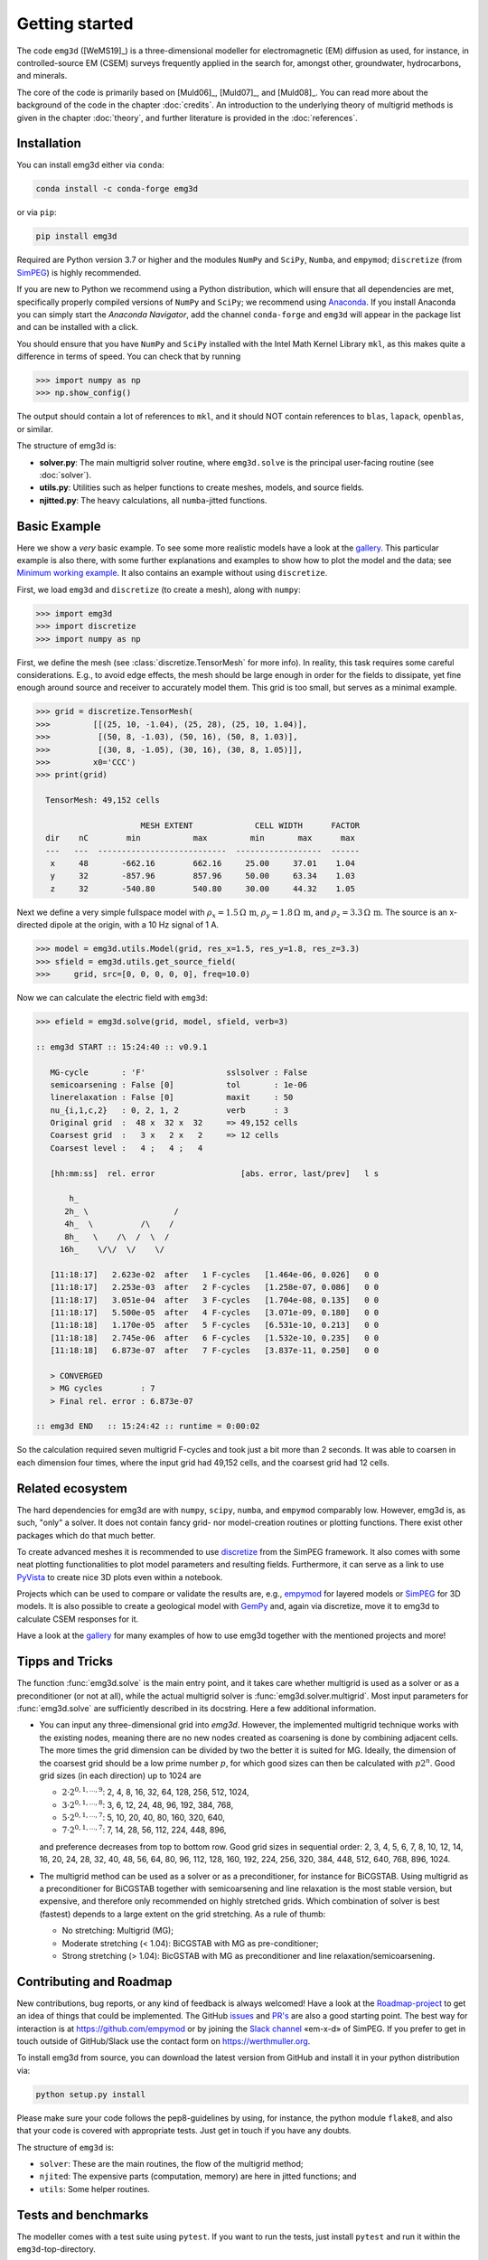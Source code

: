 .. _GettingStarted:

Getting started
###############

The code ``emg3d`` ([WeMS19]_) is a three-dimensional modeller for
electromagnetic (EM) diffusion as used, for instance, in controlled-source EM
(CSEM) surveys frequently applied in the search for, amongst other,
groundwater, hydrocarbons, and minerals.

The core of the code is primarily based on [Muld06]_, [Muld07]_, and [Muld08]_.
You can read more about the background of the code in the chapter
:doc:`credits`. An introduction to the underlying theory of multigrid methods
is given in the chapter :doc:`theory`, and further literature is provided in
the :doc:`references`.


Installation
------------

You can install emg3d either via ``conda``:

.. code-block:: console

   conda install -c conda-forge emg3d

or via ``pip``:

.. code-block:: console

   pip install emg3d

Required are Python version 3.7 or higher and the modules ``NumPy`` and
``SciPy``, ``Numba``, and ``empymod``; ``discretize`` (from `SimPEG
<https://simpeg.xyz>`_) is highly recommended.

If you are new to Python we recommend using a Python distribution, which will
ensure that all dependencies are met, specifically properly compiled versions
of ``NumPy`` and ``SciPy``; we recommend using `Anaconda
<https://www.anaconda.com/distribution>`_. If you install Anaconda you can
simply start the *Anaconda Navigator*, add the channel ``conda-forge`` and
``emg3d`` will appear in the package list and can be installed with a click.

You should ensure that you have ``NumPy`` and ``SciPy`` installed with the
Intel Math Kernel Library ``mkl``, as this makes quite a difference in terms of
speed. You can check that by running

.. code-block:: python

    >>> import numpy as np
    >>> np.show_config()

The output should contain a lot of references to ``mkl``, and it should NOT
contain references to ``blas``, ``lapack``, ``openblas``, or similar.


The structure of emg3d is:

- **solver.py**: The main multigrid solver routine, where ``emg3d.solve`` is
  the principal user-facing routine (see :doc:`solver`).
- **utils.py**: Utilities such as helper functions to create meshes, models,
  and source fields.
- **njitted.py**: The heavy calculations, all ``numba``-jitted functions.


Basic Example
-------------

Here we show a *very* basic example. To see some more realistic models have a
look at the `gallery <https://empymod.github.io/emg3d-gallery>`_. This
particular example is also there, with some further explanations and examples
to show how to plot the model and the data; see `Minimum working example
<https://empymod.github.io/emg3d-gallery/gallery/tutorials/minimum_example.html>`_.
It also contains an example without using ``discretize``.

First, we load ``emg3d`` and ``discretize`` (to create a mesh), along with
``numpy``:

.. code-block:: python

    >>> import emg3d
    >>> import discretize
    >>> import numpy as np


First, we define the mesh (see :class:`discretize.TensorMesh` for more info).
In reality, this task requires some careful considerations. E.g., to avoid edge
effects, the mesh should be large enough in order for the fields to dissipate,
yet fine enough around source and receiver to accurately model them. This grid
is too small, but serves as a minimal example.

.. code-block:: python

    >>> grid = discretize.TensorMesh(
    >>>         [[(25, 10, -1.04), (25, 28), (25, 10, 1.04)],
    >>>          [(50, 8, -1.03), (50, 16), (50, 8, 1.03)],
    >>>          [(30, 8, -1.05), (30, 16), (30, 8, 1.05)]],
    >>>         x0='CCC')
    >>> print(grid)

      TensorMesh: 49,152 cells

                          MESH EXTENT             CELL WIDTH      FACTOR
      dir    nC        min           max         min       max      max
      ---   ---  ---------------------------  ------------------  ------
       x     48       -662.16        662.16     25.00     37.01    1.04
       y     32       -857.96        857.96     50.00     63.34    1.03
       z     32       -540.80        540.80     30.00     44.32    1.05


Next we define a very simple fullspace model with
:math:`\rho_x=1.5\,\Omega\,\text{m}`, :math:`\rho_y=1.8\,\Omega\,\text{m}`, and
:math:`\rho_z=3.3\,\Omega\,\text{m}`. The source is an x-directed dipole at the
origin, with a 10 Hz signal of 1 A.

.. code-block:: python

    >>> model = emg3d.utils.Model(grid, res_x=1.5, res_y=1.8, res_z=3.3)
    >>> sfield = emg3d.utils.get_source_field(
    >>>     grid, src=[0, 0, 0, 0, 0], freq=10.0)

Now we can calculate the electric field with ``emg3d``:

.. code-block:: python

    >>> efield = emg3d.solve(grid, model, sfield, verb=3)

    :: emg3d START :: 15:24:40 :: v0.9.1

       MG-cycle       : 'F'                 sslsolver : False
       semicoarsening : False [0]           tol       : 1e-06
       linerelaxation : False [0]           maxit     : 50
       nu_{i,1,c,2}   : 0, 2, 1, 2          verb      : 3
       Original grid  :  48 x  32 x  32     => 49,152 cells
       Coarsest grid  :   3 x   2 x   2     => 12 cells
       Coarsest level :   4 ;   4 ;   4

       [hh:mm:ss]  rel. error                  [abs. error, last/prev]   l s

           h_
          2h_ \                  /
          4h_  \          /\    /
          8h_   \    /\  /  \  /
         16h_    \/\/  \/    \/

       [11:18:17]   2.623e-02  after   1 F-cycles   [1.464e-06, 0.026]   0 0
       [11:18:17]   2.253e-03  after   2 F-cycles   [1.258e-07, 0.086]   0 0
       [11:18:17]   3.051e-04  after   3 F-cycles   [1.704e-08, 0.135]   0 0
       [11:18:17]   5.500e-05  after   4 F-cycles   [3.071e-09, 0.180]   0 0
       [11:18:18]   1.170e-05  after   5 F-cycles   [6.531e-10, 0.213]   0 0
       [11:18:18]   2.745e-06  after   6 F-cycles   [1.532e-10, 0.235]   0 0
       [11:18:18]   6.873e-07  after   7 F-cycles   [3.837e-11, 0.250]   0 0

       > CONVERGED
       > MG cycles        : 7
       > Final rel. error : 6.873e-07

    :: emg3d END   :: 15:24:42 :: runtime = 0:00:02

So the calculation required seven multigrid F-cycles and took just a bit more
than 2 seconds. It was able to coarsen in each dimension four times, where the
input grid had 49,152 cells, and the coarsest grid had 12 cells.


Related ecosystem
-----------------

The hard dependencies for emg3d are with ``numpy``, ``scipy``, ``numba``, and
``empymod`` comparably low. However, emg3d is, as such, "only" a solver. It
does not contain fancy grid- nor model-creation routines or plotting functions.
There exist other packages which do that much better.

To create advanced meshes it is recommended to use `discretize
<https://discretize.simpeg.xyz>`_ from the SimPEG framework. It also comes with
some neat plotting functionalities to plot model parameters and resulting
fields. Furthermore, it can serve as a link to use `PyVista
<https://docs.pyvista.org>`_ to create nice 3D plots even within a notebook.

Projects which can be used to compare or validate the results are, e.g.,
`empymod <https://empymod.github.io>`_ for layered models or `SimPEG
<https://simpeg.xyz>`_ for 3D models. It is also possible to create a
geological model with `GemPy <https://www.gempy.org>`_ and, again via
discretize, move it to emg3d to calculate CSEM responses for it.

Have a look at the `gallery <https://empymod.github.io/emg3d-gallery>`_ for
many examples of how to use emg3d together with the mentioned projects and
more!


Tipps and Tricks
----------------

The function :func:`emg3d.solve` is the main entry point, and it takes care
whether multigrid is used as a solver or as a preconditioner (or not at all),
while the actual multigrid solver is :func:`emg3d.solver.multigrid`. Most input
parameters for :func:`emg3d.solve` are sufficiently described in its docstring.
Here a few additional information.

- You can input any three-dimensional grid into `emg3d`. However, the
  implemented multigrid technique works with the existing nodes, meaning there
  are no new nodes created as coarsening is done by combining adjacent
  cells. The more times the grid dimension can be divided by two the better it
  is suited for MG. Ideally, the dimension of the coarsest grid should be a low
  prime number :math:`p`, for which good sizes can then be calculated with
  :math:`p 2^n`. Good grid sizes (in each direction) up to 1024 are

  - :math:`2·2^{0, 1, ..., 9}`: 2,  4,  8, 16,  32,  64, 128, 256, 512, 1024,
  - :math:`3·2^{0, 1, ..., 8}`: 3,  6, 12, 24,  48,  96, 192, 384, 768,
  - :math:`5·2^{0, 1, ..., 7}`: 5, 10, 20, 40,  80, 160, 320, 640,
  - :math:`7·2^{0, 1, ..., 7}`: 7, 14, 28, 56, 112, 224, 448, 896,

  and preference decreases from top to bottom row. Good grid sizes in
  sequential order: 2, 3, 4, 5, 6, 7, 8, 10, 12, 14, 16, 20, 24, 28, 32, 40,
  48, 56, 64, 80, 96, 112, 128, 160, 192, 224, 256, 320, 384, 448, 512, 640,
  768, 896, 1024.

- The multigrid method can be used as a solver or as a preconditioner, for
  instance for BiCGSTAB. Using multigrid as a preconditioner for BiCGSTAB
  together with semicoarsening and line relaxation is the most stable version,
  but expensive, and therefore only recommended on highly stretched grids.
  Which combination of solver is best (fastest) depends to a large extent on
  the grid stretching. As a rule of thumb:

  - No stretching: Multigrid (MG);
  - Moderate stretching (< 1.04): BiCGSTAB with MG as pre-conditioner;
  - Strong stretching (> 1.04): BicGSTAB with MG as preconditioner and
    line relaxation/semicoarsening.


Contributing and Roadmap
------------------------

New contributions, bug reports, or any kind of feedback is always welcomed!
Have a look at the `Roadmap-project
<https://github.com/empymod/emg3d/projects/1>`_ to get an idea of things that
could be implemented. The GitHub `issues
<https://github.com/empymod/emg3d/issues>`_ and
`PR's <https://github.com/empymod/emg3d/pulls>`_ are also a good starting
point. The best way for interaction is at https://github.com/empymod or by
joining the `Slack channel <http://slack.simpeg.xyz>`_ «em-x-d» of SimPEG. If
you prefer to get in touch outside of GitHub/Slack use the contact form on
https://werthmuller.org.

To install emg3d from source, you can download the latest version from GitHub
and install it in your python distribution via:

.. code-block:: console

   python setup.py install

Please make sure your code follows the pep8-guidelines by using, for instance,
the python module ``flake8``, and also that your code is covered with
appropriate tests. Just get in touch if you have any doubts.

The structure of ``emg3d`` is:

- ``solver``: These are the main routines, the flow of the multigrid method;
- ``njited``: The expensive parts (computation, memory) are here in jitted
  functions; and
- ``utils``: Some helper routines.


Tests and benchmarks
--------------------

The modeller comes with a test suite using ``pytest``. If you want to run the
tests, just install ``pytest`` and run it within the ``emg3d``-top-directory.

.. code-block:: console

    > pytest --cov=emg3d --flake8

It should run all tests successfully. Please let us know if not!

Note that installations of ``em3gd`` via conda or pip do not have the
test-suite included. To run the test-suite you must download ``emg3d`` from
GitHub.

There is also a benchmark suite using *airspeed velocity*, located in the
`empymod/emg3d-asv <https://github.com/empymod/emg3d-asv>`_-repository. The
results of my machine can be found in the `empymod/emg3d-bench
<https://github.com/empymod/emg3d-bench>`_, its rendered version at
`empymod.github.io/emg3d-asv <https://empymod.github.io/emg3d-asv>`_.


License
-------

Copyright 2018-2020 The emg3d Developers.

Licensed under the Apache License, Version 2.0 (the "License");
you may not use this file except in compliance with the License.
You may obtain a copy of the License at

    https://www.apache.org/licenses/LICENSE-2.0

Unless required by applicable law or agreed to in writing, software
distributed under the License is distributed on an "AS IS" BASIS,
WITHOUT WARRANTIES OR CONDITIONS OF ANY KIND, either express or implied.
See the License for the specific language governing permissions and
limitations under the License.
